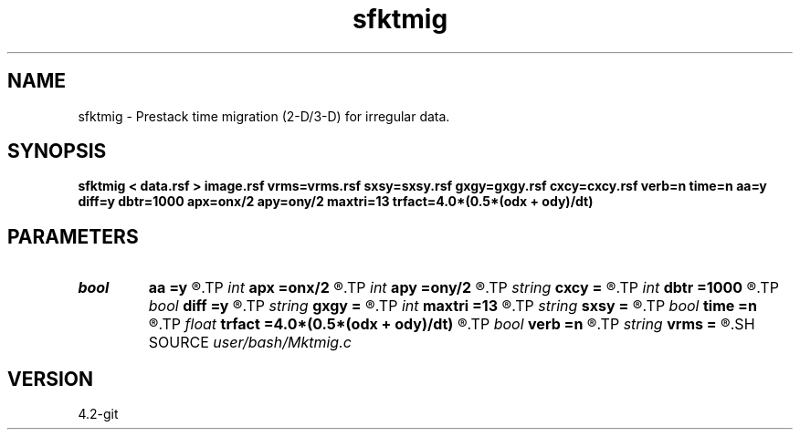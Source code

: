 .TH sfktmig 1  "APRIL 2023" Madagascar "Madagascar Manuals"
.SH NAME
sfktmig \- Prestack time migration (2-D/3-D) for irregular data. 
.SH SYNOPSIS
.B sfktmig < data.rsf > image.rsf vrms=vrms.rsf sxsy=sxsy.rsf gxgy=gxgy.rsf cxcy=cxcy.rsf verb=n time=n aa=y diff=y dbtr=1000 apx=onx/2 apy=ony/2 maxtri=13 trfact=4.0*(0.5*(odx + ody)/dt)
.SH PARAMETERS
.PD 0
.TP
.I bool   
.B aa
.B =y
.R  [y/n]	Antialiaing flag
.TP
.I int    
.B apx
.B =onx/2
.R  	Apperture half-width in x direction
.TP
.I int    
.B apy
.B =ony/2
.R  	Apperture half-width in y direction
.TP
.I string 
.B cxcy
.B =
.R  	File with midpoint coordinates (auxiliary input file name)
.TP
.I int    
.B dbtr
.B =1000
.R  	Number of input traces to read at once
.TP
.I bool   
.B diff
.B =y
.R  [y/n]	Differentiation flag
.TP
.I string 
.B gxgy
.B =
.R  	File with receiver coordinates (auxiliary input file name)
.TP
.I int    
.B maxtri
.B =13
.R  	Maximum half-length of the antialias filter
.TP
.I string 
.B sxsy
.B =
.R  	File with shot coordinates (auxiliary input file name)
.TP
.I bool   
.B time
.B =n
.R  [y/n]	Measure execution time
.TP
.I float  
.B trfact
.B =4.0*(0.5*(odx + ody)/dt)
.R  	Trace factor for antialias filter length calculation
.TP
.I bool   
.B verb
.B =n
.R  [y/n]	Verbosity flag
.TP
.I string 
.B vrms
.B =
.R  	File with RMS velocities (auxiliary input file name)
.SH SOURCE
.I user/bash/Mktmig.c
.SH VERSION
4.2-git
